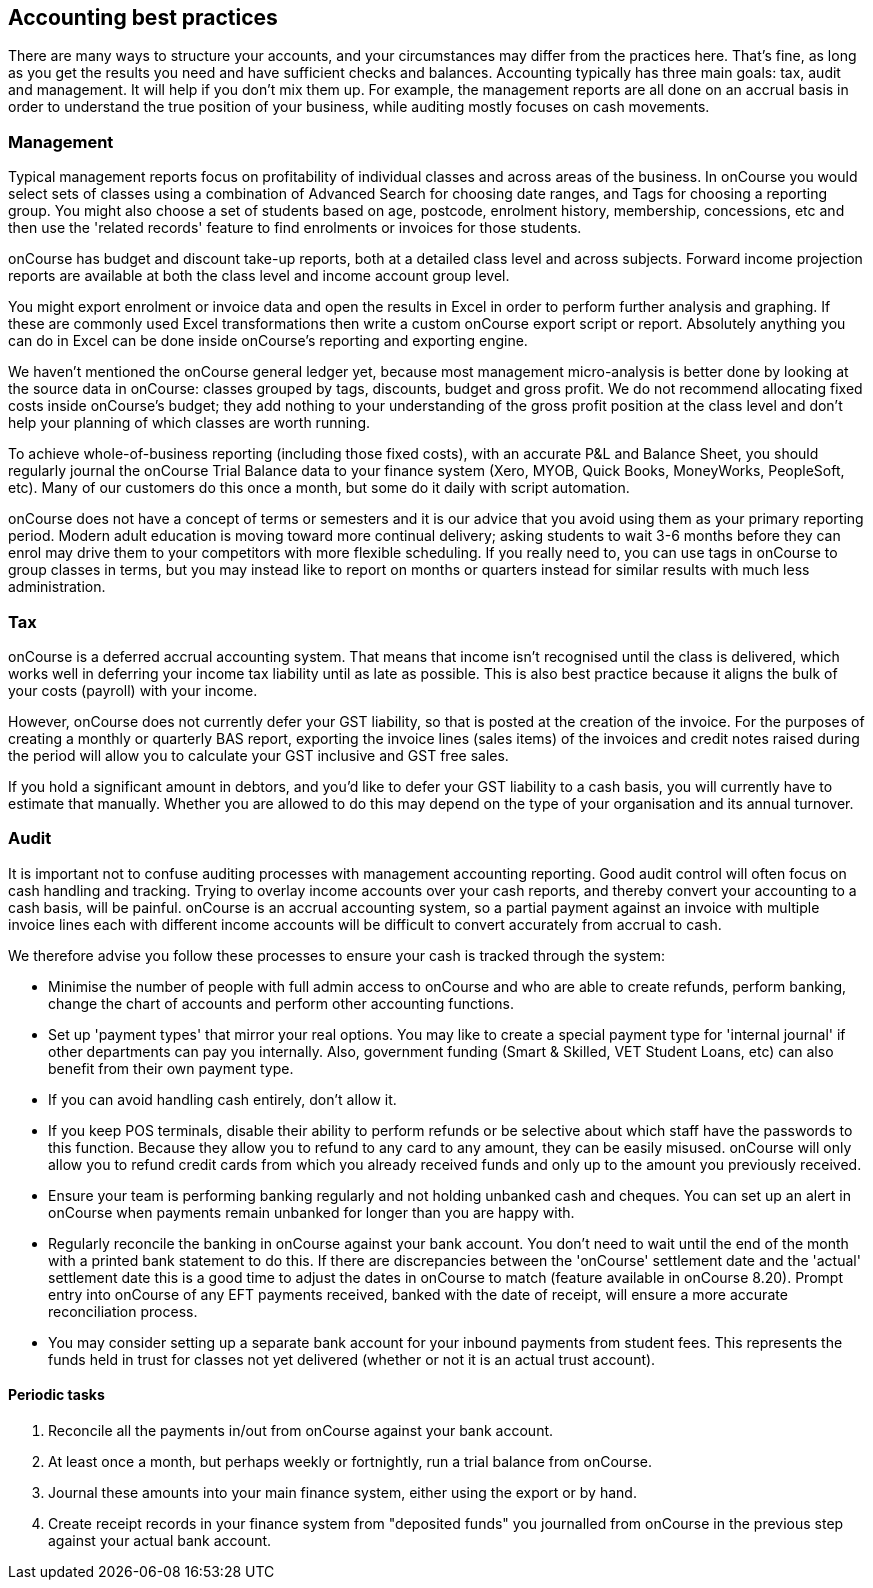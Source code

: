 == Accounting best practices

There are many ways to structure your accounts, and your circumstances may differ from the practices here.
That's fine, as long as you get the results you need and have sufficient checks and balances.
Accounting typically has three main goals: tax, audit and management.
It will help if you don't mix them up.
For example, the management reports are all done on an accrual basis in order to understand the true position of your business, while auditing mostly focuses on cash movements.

=== Management

Typical management reports focus on profitability of individual classes and across areas of the business.
In onCourse you would select sets of classes using a combination of Advanced Search for choosing date ranges, and Tags for choosing a reporting group.
You might also choose a set of students based on age, postcode, enrolment history, membership, concessions, etc and then use the 'related records' feature to find enrolments or invoices for those students.

onCourse has budget and discount take-up reports, both at a detailed class level and across subjects.
Forward income projection reports are available at both the class level and income account group level.

You might export enrolment or invoice data and open the results in Excel in order to perform further analysis and graphing.
If these are commonly used Excel transformations then write a custom onCourse export script or report.
Absolutely anything you can do in Excel can be done inside onCourse's reporting and exporting engine.

We haven't mentioned the onCourse general ledger yet, because most management micro-analysis is better done by looking at the source data in onCourse: classes grouped by tags, discounts, budget and gross profit.
We do not recommend allocating fixed costs inside onCourse's budget; they add nothing to your understanding of the gross profit position at the class level and don't help your planning of which classes are worth running.

To achieve whole-of-business reporting (including those fixed costs), with an accurate P&L and Balance Sheet, you should regularly journal the onCourse Trial Balance data to your finance system (Xero, MYOB, Quick Books, MoneyWorks, PeopleSoft, etc).
Many of our customers do this once a month, but some do it daily with script automation.

onCourse does not have a concept of terms or semesters and it is our advice that you avoid using them as your primary reporting period.
Modern adult education is moving toward more continual delivery; asking students to wait 3-6 months before they can enrol may drive them to your competitors with more flexible scheduling.
If you really need to, you can use tags in onCourse to group classes in terms, but you may instead like to report on months or quarters instead for similar results with much less administration.

=== Tax

onCourse is a deferred accrual accounting system.
That means that income isn't recognised until the class is delivered, which works well in deferring your income tax liability until as late as possible.
This is also best practice because it aligns the bulk of your costs (payroll) with your income.

However, onCourse does not currently defer your GST liability, so that is posted at the creation of the invoice.
For the purposes of creating a monthly or quarterly BAS report, exporting the invoice lines (sales items) of the invoices and credit notes raised during the period will allow you to calculate your GST inclusive and GST free sales.

If you hold a significant amount in debtors, and you'd like to defer your GST liability to a cash basis, you will currently have to estimate that manually.
Whether you are allowed to do this may depend on the type of your organisation and its annual turnover.

=== Audit

It is important not to confuse auditing processes with management accounting reporting.
Good audit control will often focus on cash handling and tracking.
Trying to overlay income accounts over your cash reports, and thereby convert your accounting to a cash basis, will be painful. onCourse is an accrual accounting system, so a partial payment against an invoice with multiple invoice lines each with different income accounts will be difficult to convert accurately from accrual to cash.

We therefore advise you follow these processes to ensure your cash is tracked through the system:

* Minimise the number of people with full admin access to onCourse and who are able to create refunds, perform banking, change the chart of accounts and perform other accounting functions.
* Set up 'payment types' that mirror your real options.
You may like to create a special payment type for 'internal journal' if other departments can pay you internally.
Also, government funding (Smart & Skilled, VET Student Loans, etc) can also benefit from their own payment type.
* If you can avoid handling cash entirely, don't allow it.
* If you keep POS terminals, disable their ability to perform refunds or be selective about which staff have the passwords to this function.
Because they allow you to refund to any card to any amount, they can be easily misused. onCourse will only allow you to refund credit cards from which you already received funds and only up to the amount you previously received.
* Ensure your team is performing banking regularly and not holding unbanked cash and cheques.
You can set up an alert in onCourse when payments remain unbanked for longer than you are happy with.
* Regularly reconcile the banking in onCourse against your bank account.
You don't need to wait until the end of the month with a printed bank statement to do this.
If there are discrepancies between the 'onCourse' settlement date and the 'actual' settlement date this is a good time to adjust the dates in onCourse to match (feature available in onCourse 8.20).
Prompt entry into onCourse of any EFT payments received, banked with the date of receipt, will ensure a more accurate reconciliation process.
* You may consider setting up a separate bank account for your inbound payments from student fees.
This represents the funds held in trust for classes not yet delivered (whether or not it is an actual trust account).

==== Periodic tasks

. Reconcile all the payments in/out from onCourse against your bank account.
. At least once a month, but perhaps weekly or fortnightly, run a trial balance from onCourse.
. Journal these amounts into your main finance system, either using the export or by hand.
. Create receipt records in your finance system from "deposited funds" you journalled from onCourse in the previous step against your actual bank account.
